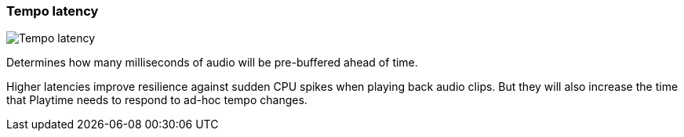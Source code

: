 [#settings-tempo-latency]
=== Tempo latency

image:generated/screenshots/elements/settings/tempo-latency.png[Tempo latency, role="related thumb right"]

Determines how many milliseconds of audio will be pre-buffered ahead of time.

Higher latencies improve resilience against sudden CPU spikes when playing back audio clips. But they will also increase the time that Playtime needs to respond to ad-hoc tempo changes.
